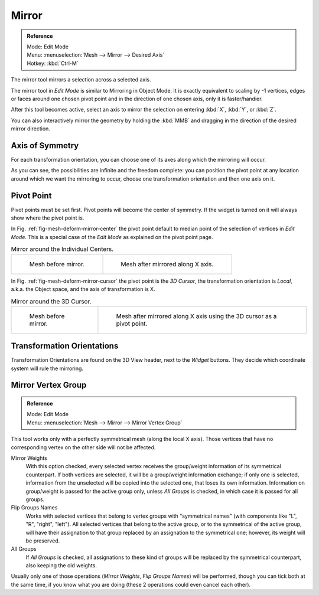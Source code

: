.. _t_mirror:

*******
Mirror
*******

.. admonition:: Reference
   :class: refbox

   | Mode:     Edit Mode
   | Menu:     :menuselection:`Mesh --> Mirror --> Desired Axis`
   | Hotkey:   :kbd:`Ctrl-M`


The mirror tool mirrors a selection across a selected axis.

The mirror tool in *Edit Mode* is similar to
Mirroring in Object Mode.
It is exactly equivalent to scaling by -1 vertices,
edges or faces around one chosen pivot point and in the direction of one chosen axis, only it is faster/handier.


After this tool becomes active, select an axis to mirror the selection
on entering :kbd:`X`, :kbd:`Y`, or :kbd:`Z`.

You can also interactively mirror the geometry by holding the :kbd:`MMB` and dragging in
the direction of the desired mirror direction.


Axis of Symmetry
================

For each transformation orientation,
you can choose one of its axes along which the mirroring will occur.

As you can see, the possibilities are infinite and the freedom complete:
you can position the pivot point at any location around which we want the mirroring to occur,
choose one transformation orientation and then one axis on it.


Pivot Point
===========

Pivot points must be set first.
Pivot points will become the center of symmetry.
If the widget is turned on it will always show where the pivot point is.

In Fig. :ref:`fig-mesh-deform-mirror-center` the pivot point default to
median point of the selection of vertices in *Edit Mode*.
This is a special case of the *Edit Mode* as explained on the
pivot point page.

.. _fig-mesh-deform-mirror-center:

.. list-table:: Mirror around the Individual Centers.

   * - .. figure:: /images/blender_basics/mirrortool1.png
          :width: 320px

          Mesh before mirror.

     - .. figure:: /images/blender_basics/mirrortool2.png
          :width: 320px

          Mesh after mirrored along X axis.


In Fig. :ref:`fig-mesh-deform-mirror-cursor` the pivot point is the *3D Cursor*,
the transformation orientation is *Local*, a.k.a. the Object space,
and the axis of transformation is X.

.. _fig-mesh-deform-mirror-cursor:

.. list-table:: Mirror around the 3D Cursor.

   * - .. figure:: /images/blender_basics/mirrortool3.png
          :width: 320px

          Mesh before mirror.

     - .. figure:: /images/blender_basics/mirrortool4.png
          :width: 320px

          Mesh after mirrored along X axis using the 3D cursor as a pivot point.


Transformation Orientations
===========================

Transformation Orientations
are found on the 3D View header, next to the *Widget* buttons.
They decide which coordinate system will rule the mirroring.


Mirror Vertex Group
===================

.. admonition:: Reference
   :class: refbox

   | Mode:     Edit Mode
   | Menu:     :menuselection:`Mesh --> Mirror --> Mirror Vertex Group`

This tool works only with a perfectly symmetrical mesh (along the local X axis).
Those vertices that have no corresponding vertex on the other side will not be affected.

Mirror Weights
   With this option checked, every selected vertex receives
   the group/weight information of its symmetrical counterpart.
   If both vertices are selected, it will be a group/weight information exchange;
   if only one is selected, information from the unselected will be copied into the selected one,
   that loses its own information. Information on group/weight is passed for the active group only,
   unless *All Groups* is checked, in which case it is passed for all groups.
Flip Groups Names
   Works with selected vertices that belong to vertex groups with "symmetrical names"
   (with components like "L", "R", "right", "left").
   All selected vertices that belong to the active group, or to the symmetrical of the active group,
   will have their assignation to that group replaced by an assignation to the symmetrical one;
   however, its weight will be preserved.
All Groups
   If *All Groups* is checked, all assignations to these kind of groups
   will be replaced by the symmetrical counterpart, also keeping the old weights.
   
Usually only one of those operations (*Mirror Weights*, *Flip Groups Names*)
will be performed, though you can tick both at the same time,
if you know what you are doing (these 2 operations could even cancel each other).
